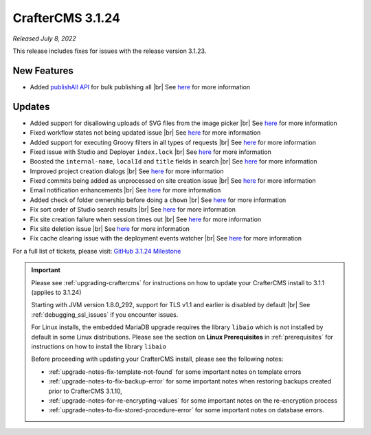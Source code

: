 .. index:: CrafterCMS 3.1.24 Release Notes

-----------------
CrafterCMS 3.1.24
-----------------

*Released July 8, 2022*

This release includes fixes for issues with the release version 3.1.23.

^^^^^^^^^^^^
New Features
^^^^^^^^^^^^

* Added `publishAll API <https://app.swaggerhub.com/apis/craftercms/studio/3.1.24#/publishing/publishAll>`__  for bulk publishing all |br|
  See `here <https://github.com/craftercms/craftercms/issues/5591>`__ for more information

^^^^^^^
Updates
^^^^^^^

* Added support for disallowing uploads of SVG files from the image picker |br|
  See `here <https://github.com/craftercms/craftercms/issues/5569>`__ for more information

* Fixed workflow states not being updated issue  |br|
  See `here <https://github.com/craftercms/craftercms/issues/5607>`__ for more information

* Added support for executing Groovy filters in all types of requests |br|
  See `here <https://github.com/craftercms/craftercms/issues/5603>`__ for more information

* Fixed issue with Studio and Deployer ``index.lock``  |br|
  See `here <https://github.com/craftercms/craftercms/issues/5600>`__ for more information

* Boosted the ``internal-name``, ``localId`` and ``title`` fields in search |br|
  See `here <https://github.com/craftercms/craftercms/issues/5616>`__ for more information

* Improved project creation dialogs |br|
  See `here <https://github.com/craftercms/craftercms/issues/5615>`__ for more information

* Fixed commits being added as unprocessed on site creation issue |br|
  See `here <https://github.com/craftercms/craftercms/issues/5613>`__ for more information

* Email notification enhancements |br|
  See `here <https://github.com/craftercms/craftercms/issues/5588>`__ for more information

* Added check of folder ownership before doing a ``chown`` |br|
  See `here <https://github.com/craftercms/craftercms/issues/5625>`__ for more information

* Fix sort order of Studio search results |br|
  See `here <https://github.com/craftercms/craftercms/issues/5654>`__ for more information

* Fix site creation failure when session times out |br|
  See `here <https://github.com/craftercms/craftercms/issues/5655>`__ for more information

* Fix site deletion issue  |br|
  See `here <https://github.com/craftercms/craftercms/issues/5656>`__ for more information

* Fix cache clearing issue with the deployment events watcher  |br|
  See `here <https://github.com/craftercms/craftercms/issues/5677>`__ for more information

For a full list of tickets, please visit: `GitHub 3.1.24 Milestone <https://github.com/craftercms/craftercms/milestone/84?closed=1>`_

.. important::

    Please see :ref:`upgrading-craftercms` for instructions on how to update your CrafterCMS install to 3.1.1 (applies to 3.1.24)

    Starting with JVM version 1.8.0_292, support for TLS v1.1 and earlier is disabled by default |br|
    See :ref:`debugging_ssl_issues` if you encounter issues.

    For Linux installs, the embedded MariaDB upgrade requires the library ``libaio`` which is not installed by default in some Linux distributions.  Please see the section on **Linux Prerequisites** in :ref:`prerequisites` for instructions on how to install the library ``libaio``

    Before proceeding with updating your CrafterCMS install, please see the following notes:

    - :ref:`upgrade-notes-fix-template-not-found` for some important notes on template errors
    - :ref:`upgrade-notes-to-fix-backup-error` for some important notes when restoring backups created prior to
      CrafterCMS 3.1.10,
    - :ref:`upgrade-notes-for-re-encrypting-values` for some important notes on the re-encryption process
    - :ref:`upgrade-notes-to-fix-stored-procedure-error` for some important notes on database errors.


